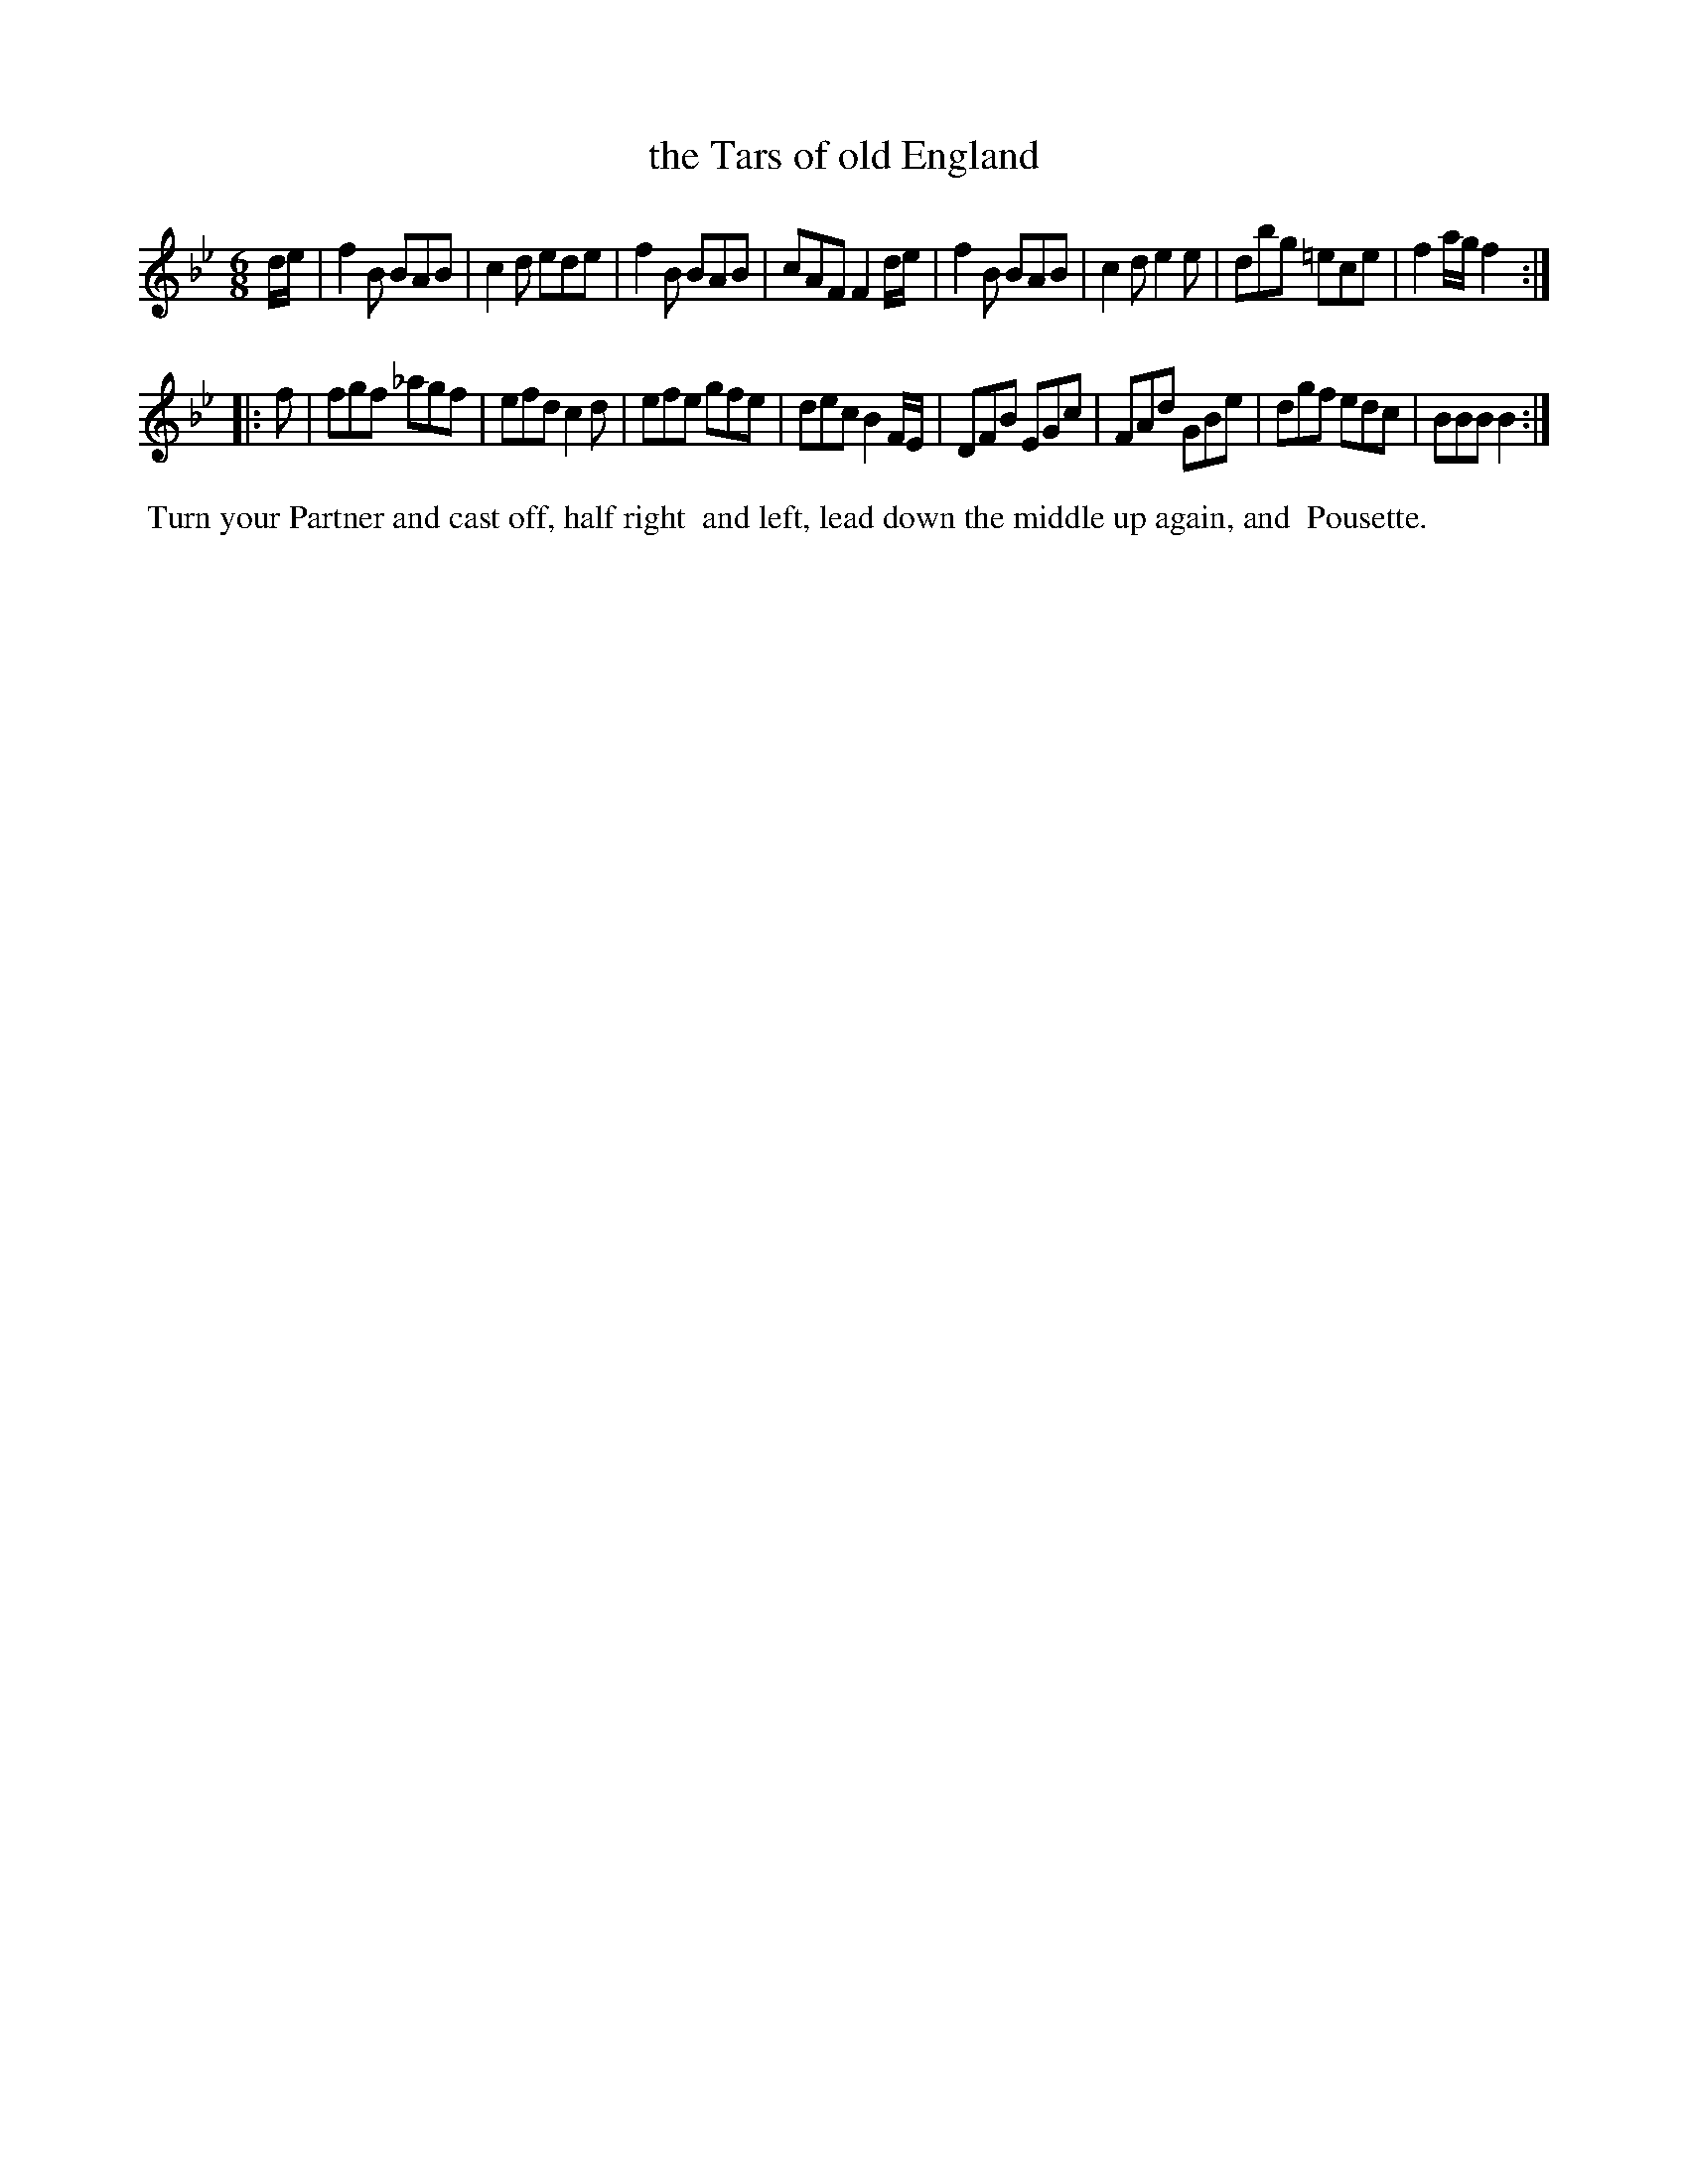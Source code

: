 X: 091
T: the Tars of old England
%R: jig
B: Thompson's Twenty four Country Dances (for the Year 1804) p.9 #1
S: http://folkopedia.efdss.org/images/2/28/Thompson24_1804.PDF  2014-8-2
Z: 2014 John Chambers <jc:trillian.mit.edu>
M: 6/8
L: 1/8
K: Bb
d/e/ |\
f2B BAB | c2d ede | f2B BAB | cAF F2d/e/ |\
f2B BAB | c2d e2e | dbg =ece | f2a/g/ f2 :|
|: f |\
fgf _agf | efd c2d | efe gfe | dec B2F/E/ |\
DFB EGc | FAd GBe | dgf edc | BBB B2 :|
% - - - - - - - - - - - - - - - - - - - - - - - - -
%%begintext align
%% Turn your Partner and cast off, half right
%% and left, lead down the middle up again, and
%% Pousette.
%%endtext
% - - - - - - - - - - - - - - - - - - - - - - - - -
